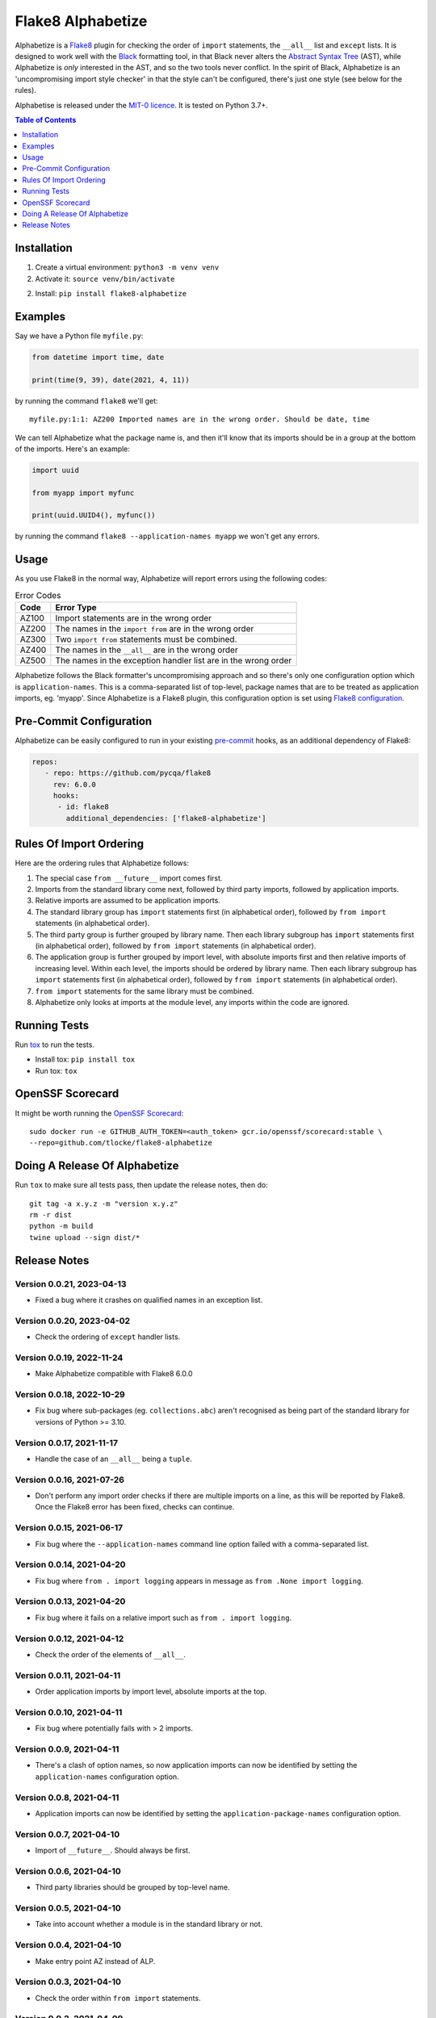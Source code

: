 ==================
Flake8 Alphabetize
==================

Alphabetize is a `Flake8 <https://flake8.pycqa.org/en/latest/>`_ plugin for checking the
order of ``import`` statements, the ``__all__`` list and ``except`` lists. It is
designed to work well with the
`Black <https://black.readthedocs.io/en/stable/index.html>`_ formatting tool, in that
Black never alters the
`Abstract Syntax Tree <https://en.wikipedia.org/wiki/Abstract_syntax_tree>`_ (AST),
while Alphabetize is *only* interested in the AST, and so the two tools never conflict.
In the spirit of Black, Alphabetize is an 'uncompromising import style checker' in that
the style can't be configured, there's just one style (see below for the rules).

Alphabetise is released under the `MIT-0 licence
<https://choosealicense.com/licenses/mit-0/>`_. It is tested on Python 3.7+.

.. image:: https://github.com/tlocke/flake8-alphabetize/actions/workflows/test.yaml/badge.svg
   :alt: Build Status

.. contents:: Table of Contents
   :depth: 1
   :local:


Installation
------------

1. Create a virtual environment: ``python3 -m venv venv``

#. Activate it: ``source venv/bin/activate``

2. Install: ``pip install flake8-alphabetize``


Examples
--------

Say we have a Python file ``myfile.py``:

.. code:: python

   from datetime import time, date

   print(time(9, 39), date(2021, 4, 11))


by running the command ``flake8`` we'll get::

   myfile.py:1:1: AZ200 Imported names are in the wrong order. Should be date, time

We can tell Alphabetize what the package name is, and then it'll know that its imports
should be in a group at the bottom of the imports. Here's an example:

.. code:: python

   import uuid

   from myapp import myfunc

   print(uuid.UUID4(), myfunc())


by running the command ``flake8 --application-names myapp`` we won't get any errors.


Usage
-----

As you use Flake8 in the normal way, Alphabetize will report errors using the following
codes:

.. table:: Error Codes

   +-------+----------------------------------------------------------------+
   | Code  | Error Type                                                     |
   +=======+================================================================+
   | AZ100 | Import statements are in the wrong order                       |
   +-------+----------------------------------------------------------------+
   | AZ200 | The names in the ``import from`` are in the wrong order        |
   +-------+----------------------------------------------------------------+
   | AZ300 | Two ``import from`` statements must be combined.               |
   +-------+----------------------------------------------------------------+
   | AZ400 | The names in the ``__all__`` are in the wrong order            |
   +-------+----------------------------------------------------------------+
   | AZ500 | The names in the exception handler list are in the wrong order |
   +-------+----------------------------------------------------------------+

Alphabetize follows the Black formatter's uncompromising approach and so there's only
one configuration option which is ``application-names``. This is a comma-separated list
of top-level, package names that are to be treated as application imports, eg. 'myapp'.
Since Alphabetize is a Flake8 plugin, this configuration option is set using
`Flake8 configuration <https://flake8.pycqa.org/en/latest/user/configuration.html>`_.


Pre-Commit Configuration
------------------------

Alphabetize can be easily configured to run in your existing `pre-commit <https://pre-commit.com>`_
hooks, as an additional dependency of Flake8:

.. code:: YAML

   repos:
      - repo: https://github.com/pycqa/flake8
        rev: 6.0.0
        hooks:
         - id: flake8
           additional_dependencies: ['flake8-alphabetize']
      
      

Rules Of Import Ordering
------------------------

Here are the ordering rules that Alphabetize follows:

1. The special case ``from __future__`` import comes first.

#. Imports from the standard library come next, followed by third party imports,
   followed by application imports.

#. Relative imports are assumed to be application imports.

#. The standard library group has ``import`` statements first (in alphabetical order),
   followed by ``from import`` statements (in alphabetical order).

#. The third party group is further grouped by library name. Then each library subgroup
   has ``import`` statements first (in alphabetical order), followed by ``from import``
   statements (in alphabetical order).

#. The application group is further grouped by import level, with absolute imports first
   and then relative imports of increasing level. Within each level, the imports should
   be ordered by library name. Then each library subgroup has ``import`` statements
   first (in alphabetical order), followed by ``from import`` statements (in
   alphabetical order).

#. ``from import`` statements for the same library must be combined.

#. Alphabetize only looks at imports at the module level, any imports within the code
   are ignored.


Running Tests
-------------

Run `tox <https://tox.wiki/en/latest/>`_ to run the tests.

* Install tox: ``pip install tox``
* Run tox: ``tox``


OpenSSF Scorecard
-----------------

It might be worth running the `OpenSSF Scorecard <https://securityscorecards.dev/>`_::

  sudo docker run -e GITHUB_AUTH_TOKEN=<auth_token> gcr.io/openssf/scorecard:stable \
  --repo=github.com/tlocke/flake8-alphabetize


Doing A Release Of Alphabetize
------------------------------

Run ``tox`` to make sure all tests pass, then update the release notes, then do::

   git tag -a x.y.z -m "version x.y.z"
   rm -r dist
   python -m build
   twine upload --sign dist/*


Release Notes
-------------

Version 0.0.21, 2023-04-13
``````````````````````````

- Fixed a bug where it crashes on qualified names in an exception list.


Version 0.0.20, 2023-04-02
``````````````````````````

- Check the ordering of ``except`` handler lists.


Version 0.0.19, 2022-11-24
``````````````````````````

- Make Alphabetize compatible with Flake8 6.0.0


Version 0.0.18, 2022-10-29
``````````````````````````

- Fix bug where sub-packages (eg. ``collections.abc``) aren't recognised as being part
  of the standard library for versions of Python >= 3.10.


Version 0.0.17, 2021-11-17
``````````````````````````

- Handle the case of an ``__all__`` being a ``tuple``.


Version 0.0.16, 2021-07-26
``````````````````````````

* Don't perform any import order checks if there are multiple imports on a line, as
  this will be reported by Flake8. Once the Flake8 error has been fixed, checks can
  continue.


Version 0.0.15, 2021-06-17
``````````````````````````

* Fix bug where the ``--application-names`` command line option failed with a
  comma-separated list.


Version 0.0.14, 2021-04-20
``````````````````````````

* Fix bug where ``from . import logging`` appears in message as ``from .None import
  logging``.


Version 0.0.13, 2021-04-20
``````````````````````````

* Fix bug where it fails on a relative import such as ``from . import logging``.


Version 0.0.12, 2021-04-12
``````````````````````````

* Check the order of the elements of ``__all__``.


Version 0.0.11, 2021-04-11
``````````````````````````

* Order application imports by import level, absolute imports at the top.


Version 0.0.10, 2021-04-11
``````````````````````````

* Fix bug where potentially fails with > 2 imports.


Version 0.0.9, 2021-04-11
`````````````````````````

* There's a clash of option names, so now application imports can now be identified by
  setting the ``application-names`` configuration option.


Version 0.0.8, 2021-04-11
`````````````````````````

* Application imports can now be identified by setting the ``application-package-names``
  configuration option.


Version 0.0.7, 2021-04-10
`````````````````````````

* Import of ``__future__``. Should always be first.


Version 0.0.6, 2021-04-10
`````````````````````````

* Third party libraries should be grouped by top-level name.


Version 0.0.5, 2021-04-10
`````````````````````````

* Take into account whether a module is in the standard library or not.


Version 0.0.4, 2021-04-10
`````````````````````````

* Make entry point AZ instead of ALP.


Version 0.0.3, 2021-04-10
`````````````````````````

* Check the order within ``from import`` statements.


Version 0.0.2, 2021-04-09
`````````````````````````

* Partially support ``from import`` statements.


Version 0.0.1, 2021-04-09
`````````````````````````

* Now partially supports ``import`` statements.


Version 0.0.0, 2021-04-09
`````````````````````````

* Initial release. Doesn't do much at this stage.
